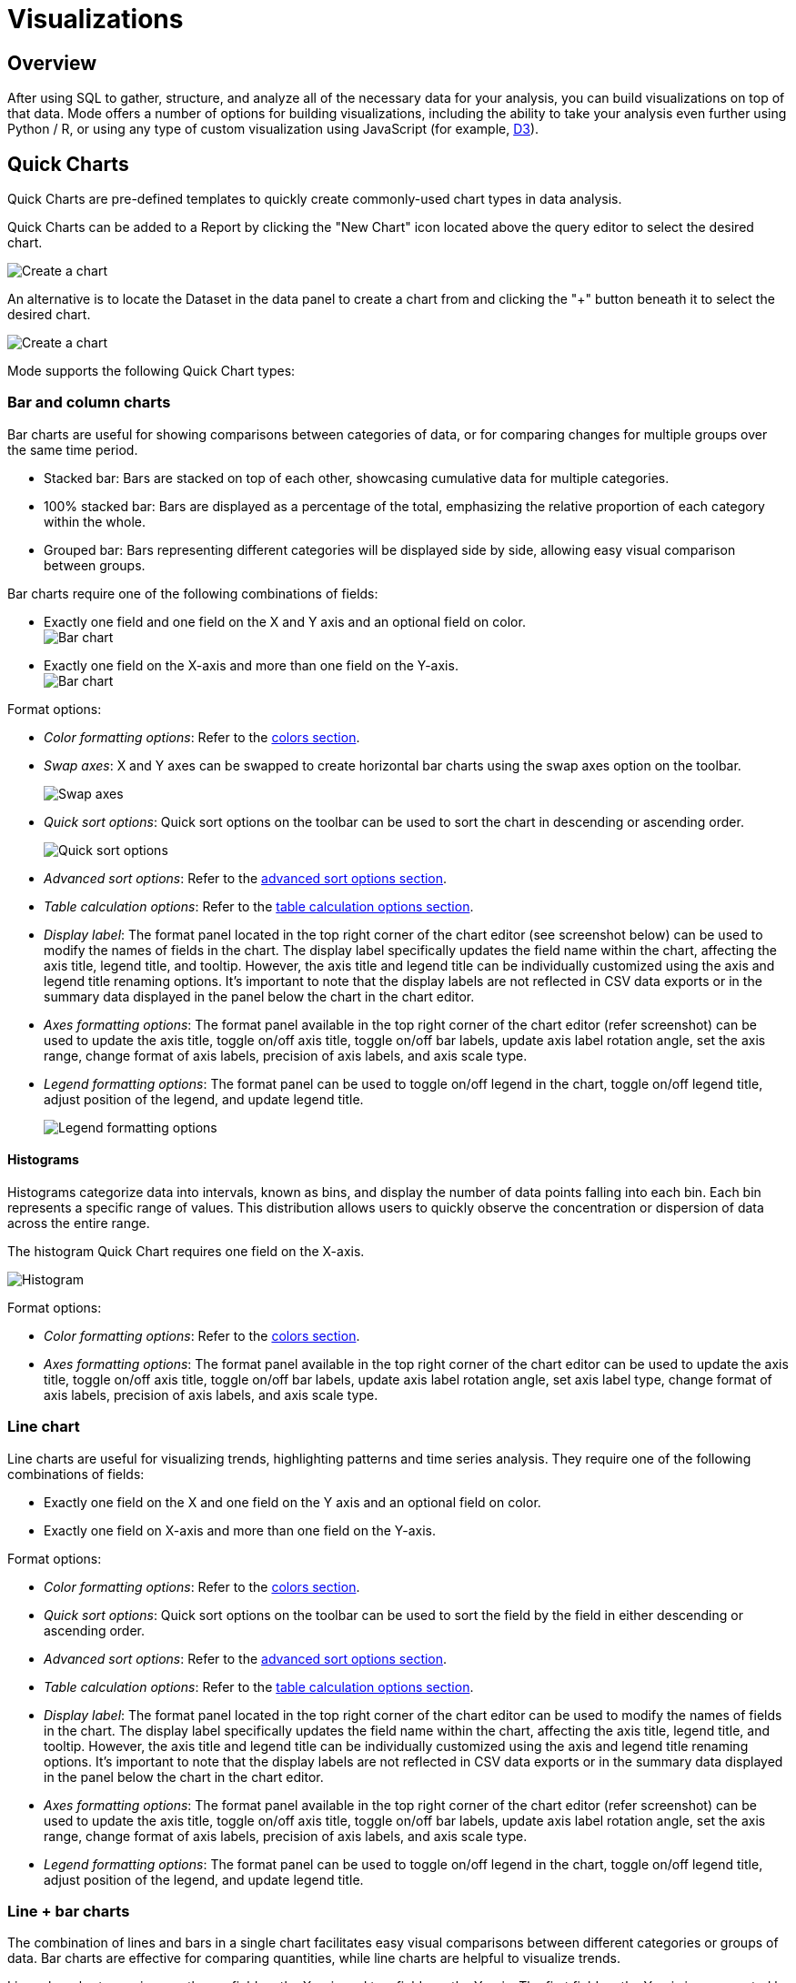 = Visualizations
:categories: ["Visualize and present data"]
:categories_weight: 2
:date: 2021-04-12
:description: Visualize your data to gain insight
:ogdescription: Visualize your data to gain insight
:path: /articles/visualizations
:brand: Mode

== Overview

After using SQL to gather, structure, and analyze all of the necessary data for your analysis, you can build visualizations on top of that data.
{brand} offers a number of options for building visualizations, including the ability to take your analysis even further using Python / R, or using any type of custom visualization using JavaScript (for example, link:https://d3js.org/[D3,window=_blank]).

[#built-in-charts-and-tables]
== Quick Charts

Quick Charts are pre-defined templates to quickly create commonly-used chart types in data analysis.

Quick Charts can be added to a Report by clicking the "New Chart" icon located above the query editor to select the desired chart.

image::create-a-chart-1.png[Create a chart]

An alternative is to locate the Dataset in the data panel to create a chart from and clicking the "+" button beneath it to select the desired chart.

image::create-a-chart-2.png[Create a chart]

{brand} supports the following Quick Chart types:

=== Bar and column charts

Bar charts are useful for showing comparisons between categories of data, or for comparing changes for multiple groups over the same time period.

* Stacked bar: Bars are stacked on top of each other, showcasing cumulative data for multiple categories.
* 100% stacked bar: Bars are displayed as a percentage of the total, emphasizing the relative proportion of each category within the whole.
* Grouped bar: Bars representing different categories will be displayed side by side, allowing easy visual comparison between groups.

Bar charts require one of the following combinations of fields:

* Exactly one field and one field on the X and Y axis and an optional field on color. +
image:bar-chart-1.png[Bar chart]
* Exactly one field on the X-axis and more than one field on the Y-axis. +
image:bar-chart-2.png[Bar chart]

Format options:

* _Color formatting options_: Refer to the xref:visual-explorer.adoc#building-a-simple-visualizaton[colors section].
* _Swap axes_: X and Y axes can be swapped to create horizontal bar charts using the swap axes option on the toolbar.
+
image::swap-axes.png[Swap axes]

* _Quick sort options_: Quick sort options on the toolbar can be used to sort the chart in descending or ascending order.
+
image::quick-sort-options.png[Quick sort options]

* _Advanced sort options_: Refer to the xref:visual-explorer.adoc#sorting[advanced sort options section].
* _Table calculation options_: Refer to the xref:visual-explorer.adoc#quick-table-calculations[table calculation options section].
* _Display label_: The format panel located in the top right corner of the chart editor (see screenshot below) can be used to modify the names of fields in the chart.
The display label specifically updates the field name within the chart, affecting the axis title, legend title, and tooltip.
However, the axis title and legend title can be individually customized using the axis and legend title renaming options.
It's important to note that the display labels are not reflected in CSV data exports or in the summary data displayed in the panel below the chart in the chart editor.
* _Axes formatting options_: The format panel available in the top right corner of the chart editor (refer screenshot) can be used to update the axis title, toggle on/off axis title, toggle on/off bar labels, update axis label rotation angle, set the axis range, change format of axis labels, precision of axis labels, and axis scale type.
* _Legend formatting options_: The format panel can be used to toggle on/off legend in the chart, toggle on/off legend title, adjust position of the legend, and update legend title.
+
image::format_panel.png[Legend formatting options]

==== Histograms

Histograms categorize data into intervals, known as bins, and display the number of data points falling into each bin.
Each bin represents a specific range of values.
This distribution allows users to quickly observe the concentration or dispersion of data across the entire range.

The histogram Quick Chart requires one field on the X-axis.

image::histogram.gif[Histogram]

Format options:

* _Color formatting options_: Refer to the xref:visual-explorer.adoc#building-a-simple-visualizaton[colors section].
* _Axes formatting options_: The format panel available in the top right corner of the chart editor can be used to update the axis title, toggle on/off axis title, toggle on/off bar labels, update axis label rotation angle, set axis label type, change format of axis labels, precision of axis labels, and axis scale type.

=== Line chart

Line charts are useful for visualizing trends, highlighting patterns and time series analysis.
They require one of the following combinations of fields:

* Exactly one field on the X and one field on the Y axis and an optional field on color.
* Exactly one field on X-axis and more than one field on the Y-axis.

Format options:

* _Color formatting options_: Refer to the xref:visual-explorer.adoc#building-a-simple-visualizaton[colors section].
* _Quick sort options_: Quick sort options on the toolbar can be used to sort the field by the field in either descending or ascending order.
* _Advanced sort options_: Refer to the xref:visual-explorer.adoc#sorting[advanced sort options section].
* _Table calculation options_: Refer to the xref:visual-explorer.adoc#quick-table-calculations[table calculation options section].
* _Display label_: The format panel located in the top right corner of the chart editor can be used to modify the names of fields in the chart.
The display label specifically updates the field name within the chart, affecting the axis title, legend title, and tooltip.
However, the axis title and legend title can be individually customized using the axis and legend title renaming options.
It's important to note that the display labels are not reflected in CSV data exports or in the summary data displayed in the panel below the chart in the chart editor.
* _Axes formatting options_: The format panel available in the top right corner of the chart editor (refer screenshot) can be used to update the axis title, toggle on/off axis title, toggle on/off bar labels, update axis label rotation angle, set the axis range, change format of axis labels, precision of axis labels, and axis scale type.
* _Legend formatting options_: The format panel can be used to toggle on/off legend in the chart, toggle on/off legend title, adjust position of the legend, and update legend title.

=== Line + bar charts

The combination of lines and bars in a single chart facilitates easy visual comparisons between different categories or groups of data.
Bar charts are effective for comparing quantities, while line charts are helpful to visualize trends.

Line + bar charts require exactly one field on the X-axis and two fields on the Y-axis.
The first field on the Y-axis is represented by a bar (Y1 axis) and the second field on the Y-axis is represented by a line (Y2 axis).
No additional field can be added to color.

Format options:

* _Quick sort options_: Quick sort options on the toolbar can be used to sort the field by the field in either descending or ascending order.
* _Advanced sort options_: Refer to the xref:visual-explorer.adoc#sorting[advanced sort options section].
* _Table calculation options_: Refer to the xref:visual-explorer.adoc#quick-table-calculations[table calculation options section].
* _Display label_: The format panel located in the top right corner of the chart editor can be used to modify the names of fields in the chart.
The display label specifically updates the field name within the chart, affecting the axis title, legend title, and tooltip.
However, the axis title and legend title can be individually customized using the axis and legend title renaming options.
It's important to note that the display labels are not reflected in CSV data exports or in the summary data displayed in the panel below the chart in the chart editor.
* _Axes formatting options_: The format panel available in the top right corner of the chart editor (refer screenshot) can be used to update the axis title, toggle on/off axis title, toggle on/off bar labels, update axis label rotation angle, set the axis range, change format of axis labels, precision of axis labels, and axis scale type.
* _Legend formatting options_: The format panel can be used to toggle on/off legend in the chart, toggle on/off legend title, adjust position of the legend, and update legend title.

=== Area charts

Area charts can effectively convey the distribution of data, allowing easy comparison of trends between different categories.
In the 100% area chart, the area marks are displayed as a percentage of the total, emphasizing the relative proportion of each category within the whole.

Area charts require one of the following combinations of fields:

* Exactly one field on the X-axis and one field on the Y-axis and an optional field on color.
* Exactly one field on the X-axis and more than one field on the Y-axis.

Format options:

* _Color formatting options_: Refer to the xref:visual-explorer.adoc#building-a-simple-visualizaton[colors section].
* _Quick sort options_: Quick sort options on the toolbar can be used to sort the field by the field in either descending or ascending order.
* _Advanced sort options_: Refer to the xref:visual-explorer.adoc#sorting[advanced sort options section].
* _Table calculation options_: Refer to the xref:visual-explorer.adoc#quick-table-calculations[table calculation options section].
* _Display label_: The format panel located in the top right corner of the chart editor can be used to modify the names of fields in the chart.
The display label specifically updates the field name within the chart, affecting the axis title, legend title, and tooltip.
However, the axis title and legend title can be individually customized using the axis and legend title renaming options.
It's important to note that the display labels are not reflected in CSV data exports or in the summary data displayed in the panel below the chart in the chart editor.
* _Axes formatting options_: The format panel available in the top right corner of the chart editor (refer screenshot) can be used to update the axis title, toggle on/off axis title, toggle on/off bar labels, update axis label rotation angle, set the axis range, change format of axis labels, precision of axis labels, and axis scale type.
* _Legend formatting options_: The format panel can be used to toggle on/off legend in the chart, toggle on/off legend title, adjust position of the legend, and update legend title.

=== Pie and donut charts

Pie and donut charts are useful for visualizing and communicating proportional relationships within a whole.
They require exactly one field for color and one field to calculate the angle

Format options:

* _Color formatting options_: Refer to the xref:visual-explorer.adoc#building-a-simple-visualizaton[colors section].
* _Quick sort options_: Quick sort options on the toolbar can be used to sort the field in either descending or ascending order.
* _Advanced sort options_: Refer to the xref:visual-explorer.adoc#sorting[advanced sort options section].
* _Table calculation options_: Refer to the xref:visual-explorer.adoc#quick-table-calculations[table calculation options section].
* _Display label_: The format panel located in the top right corner of the chart editor can be used to modify the names of fields in the chart.
The display label specifically updates the field name within the chart, affecting the legend title, and tooltip.
However, the legend title can be customized using the legend title renaming option.
It's important to note that the display labels are not reflected in CSV data exports or in the summary data displayed in the panel below the chart in the chart editor.
* _Legend formatting options_: The format panel can be used to toggle on/off legend in the chart, toggle on/off legend title, adjust position of the legend, and update legend title.

=== Scatter plot chart

Scatter plots are useful to visualize the relationships between variables, patterns and outlier detection.
They require exactly one field on the X-axis and one field on the Y axis with optional fields for color and size

Format options:

* _Color formatting options_: Refer to the xref:visual-explorer.adoc#building-a-simple-visualizaton[colors section].
* _Quick sort options_: Quick sort options on the toolbar can be used to sort the field by the field in either descending or ascending order.
* _Advanced sort options_: Refer to the xref:visual-explorer.adoc#sorting[advanced sort options section].
* _Table calculation options_: Refer to the xref:visual-explorer.adoc#quick-table-calculations[table calculation options section].
* _Display label_: The format panel located in the top right corner of the chart editor can be used to modify the names of fields in the chart.
The display label specifically updates the field name within the chart, affecting the axis title, legend title, and tooltip.
However, the axis title and legend title can be individually customized using the axis and legend title renaming options.
It's important to note that the display labels are not reflected in CSV data exports or in the summary data displayed in the panel below the chart in the chart editor.
* _Axes formatting options_: The format panel available in the top right corner of the chart editor (refer screenshot) can be used to update the axis title, toggle on/off axis title, toggle on/off bar labels, update axis label rotation angle, set the axis range, change format of axis labels, precision of axis labels, and axis scale type.
* _Legend formatting options_: The format panel can be used to toggle on/off legend in the chart, toggle on/off legend title, adjust position of the legend, and update legend title.

=== Big values

Big value visualizations are useful for highlighting key metrics and how those metrics change over time.

You can use the following options to configure your big value.
You can add any field from either Dimensions or Measures into each of these dropzones:

image::big_values_image.png[Present_Big_Values]

* _Value_: The field with the data you want to display.
Click on the little arrow to the right of the column name to choose the aggregate type.
* _Trend By_: The field that you would like to group the dataset by to determine the aggregate values.
After you've dropped a field in here, the _Value_ we display is the last one in your grouped dataset.
Note that the default sort order is ascending by the field you have in the *Trend by*.
* If you would like to alter the sorting, you can do so by clicking on the sort ascending and sort descending buttons in the toolbar above.
* _Indicator_: Chooses how the inputted value compares to another value.
Click on the little arrow to the right of the field name to choose the aggregate type, calculation format, and the value for comparing to the _Big Value_.
+
NOTE: If you want to mirror the functionality of the {brand}'s old Big Numbers, add the same field that you have in the _Value_ dropzone to the _Indicator_ dropzone.

* _Format_: use format shortcuts at located in the top toolbar to the right panel's to customize the formats of _Value_ and _Indicator_.
These options include plain text, currency, number, and percentage.

image::big-number.png[Big value]

[#tables]
=== Tables

Tables present data in a format that is highly adaptable and easily understandable for end users.
Users have two ways to create new tables.
One approach involves selecting the table chart from the green *Add Chart* dropdown located above the query editor by clicking on it.

image::addtableabovequery.png[add chart]

Another option is to find the query with the data you want to display, click the *+* button under it, and select the table chart.

image::addtable.png[add chart]

The initial step for creating a table is to add desired columns from the *Dimensions* and *Measures* fields to the *Columns* section.
This can be accomplished by using the drag-and-drop method or by using the typeahead search option.
Additionally, it is possible to include columns that are intended for use as filters within the *Filters* section.
Column formatting options are available in the toolbar above the table.

image::charttoolbar.png[toolbar]

* *Sort settings*
+
The user can sort any field in the Flat Table by ascending or descending order.
The sorting hierarchy can be defined by specifying primary and secondary sort fields, or more levels if needed in the chart designer, Report View and Explorations.
+
Sort settings can be found in the field context menu or on the toolbar for chart designer and Explorations.
In the Report View, it can be found in the field context menu.
+
image::sort-settings.png[sort settings]
+
The sorting hierarchy can be rearranged using the grab icon as shown in the demo video below:
+
image::sort-re-arrangement.gif[sort re-arrangement]
+
The sorts on fields can be cleared individually using the *Clear sort* option in the field context menu.
+
image::sort-settings-clear-field.png[clear sort on field]
+
All sorts applied in the table can also be cleared using the *Clear sorts* option in the toolbar.
+
image::sort-settings-clear-table.png[clear sort on table]

* *Conditional Formatting*
+
Users have the ability to assign colors of different intensities to values, depending on their relative position within a specified range.
The user can access the color conditional formatting option either through the field context menu or the toolbar in the chart designer and Explorations.
This functionality is applicable to all measures in the table.
+
image::Conditional-formatting-in-Flat-Tables.gif[Conditional Formatting]

* Column alignment options left, center, or right can be enabled or disabled.
* Column text wrapping can be turned on or off.
If the wrapped content exceeds three lines, the remaining part will be truncated.
Similarly, the column header will wrap up to two lines before truncation.
* Decrease the number of decimal places for columns formatted as number, percentage, or currency.
* Increase the number of decimal places for columns formatted as number, percentage, or currency.
* Format column as number with commas as thousand separators.
This format can be customized by navigating to More formats... by clicking on the Number button.
* Format column as currency, with the US dollar currency symbol.
This format can be customized by navigating to *More formats...*
by clicking on the Currency button.
* Format column as percentage with two decimal places.
This format can be customized by navigating to *More formats...*
by clicking on the Percent button.

==== *Format*

image::format-table.png[toolbar2]

The Format button updates to reflect the data type of the column.
Users can customize the format by navigating to *More formats*.
The options available under *More formats* change based on the datatype of the column.

*URL formatting*

A field in the Flat Table can be formatted as a URL from the Format options in the top toolbar or using the format option in the field context menu.

image::url-format.png[url formatting]

*Basic hyperlink*

A field in the Flat Table can be formatted as a URL and can be displayed as text, text with underline, or as an icon.
This formatting creates hyperlinks that serve as references to other web pages or resources.

*Custom*

The custom setting offers more advanced options to tailor the display and functionality of hyperlinks.

* The text displayed for the hyperlink can be customized.
* A reference field can be used as the URL address.
+
image::url-formatting-reference-field.gif[url formatting]

* A URL can be constructed using a reference field with the field being formatted as the display text.
For example, the domain and page name fields to generate the complete URL.
+
image::url-construction-demo.gif[url construction demo]

* The reference field used as the URL address can be any field in the underlying data and has to be added to the Flat Table.

==== *Size to fit*

The columns of the table are optimally sized to fit the chart designer by default.
This option can be changed to manually size to update the column size based on user preferences.

==== *Export Tables as CSV*

Tables with Report filters, chart filters or sorts applied can be exported as CSV files from the Quick Chart Table designer, Explorations, and the Report View.
There is a 300,000 row limit on the tables that can be exported.
Tables that are above this limit will be truncated.

In the Quick Chart Table designer, the *Export to CSV* option is enabled in the toolbar when fields are added to the Flat Table.
In Quick Chart Table Explorations, the *Export to CSV* option can be found in the toolbar above the Flat Table.
In the Report View, the *Export to CSV* option can be found in the context menu.
Clicking on the *Export to CSV* option will start generating the CSV file and add it to the *Recent Downloads* drawer.
A blue loading icon will appear while the file is being generated, a red X icon will indicate an error, and a green check icon will indicate that the file is ready for download.
Clicking on the *Download* button next to the file will download the CSV file.

Multiple tables can be exported simultaneously, and the files are organized in order of recency, with the most recent files at the top in the drawer.
The *Recent Downloads* drawer can be closed using the "x" icon, and can be re-opened by clicking the *Export to CSV* option again.
The same CSV files will be available in the drawer once re-opened if there were CSV files in the drawer prior to closing it.
For more detailed instructions, please refer to the gifs provided.

*Export CSV files from the Quick Chart Table chart designer*

image::flat-table-csv-exports-chart-designer.gif[Export CSV chart designer]

*Export CSV files from the Quick Chart Table Explorations*

image::flat-table-csv-exports-explorations.gif[Export CSV explorations]

*Export CSV files from Quick Chart Tables in Report View*

image::flat-table-csv-exports-report-view.gif[Export CSV Report View]

==== *Table formatting options*

Table formatting options can be accessed by clicking on the *Format* section to the right of the *Data* section.
Formatting options selected will persist beyond the current session and will determine how the Table appears on the Report page.
The table formatting options available are:

* Alternate row colors options to make tables easier to read for end users.
* Three row height options: standard, compact, and open, are available.
Altering row heights on larger tables can make more rows appear at once and reduce the amount of scrolling needed to navigate the table
* Hide column or row gridlines.
Column and row gridlines are turned on by default.
* Show the row numbers.
The row numbers are turned off by default.
* Hide legend.
The color legend is turned on by default when conditional color formatting is applied.
+
image::tableformattingoptions2.png[table formatting options]

==== *Page size customization*

The table is paginated to enhance loading speed.
The default number of rows per page is 100 rows.
The number of rows shown per page can be customized by adding any number between 1 and 1000 in the input box located in the bottom right corner.
The page size can be updated in the chart designer or Explorations.

image::table-page-size.png[page size]

==== *Data profiling*

Data profiling provides a summarized overview for each column in a Flat Table, taking into account chart and Report filters.
Data profiles reflect the total values of the entire table and not just the page in view.
The summary varies based on the data type of the column:

* Categorical fields: Count of distinct values.
* Numerical fields: Sum, average, minimum, and maximum values.
* Boolean fields: Sum (count of true values).
* Date fields: Minimum and maximum dates.
* Valid calculated fields will also have data profiles, and the displayed summaries depend on the data type.

By default, data profiling is turned on.
It can be turned off by checking the *Show data profile* option in the settings gear in the chart designer or the settings menu in the Report Builder.
In Explorations, the data profile setting is available in the Format panel.

image::data-profile-in-flat-tables.gif[data profiling]

=== Pivot table

A link:https://en.wikipedia.org/wiki/Pivot_table[pivot table,window=_blank] aggregates and summarizes (for example, using sum, average, count, etc.) query results and presents them in a data table.
To add a pivot table to a Report:

. On the left side of the Report editor, find the query with the data you want to display and click the *New* image:modal-add.svg[new] button under it.
. Click *Add Pivot Table* to add a new pivot table to the Report's layout.
. Add one or more fields to the quadrants on the bottom right to configure.
This can be done by dragging and dropping fields or by using the typeahead search option.
Fields should be added to the rows quadrant in the order of nesting.

==== Creating a pivot table

To create a pivot table, start by opening the New Chart menu.
You can launch the New Chart menu in two places:

. In the left sidebar of the Report editor, find the query with the data you want to work with and click the indented image:modal-add.svg[new] button under the query.
. While working on a query in the SQL editor, you can access the New Chart menu above the SQL editor.
+
image::new-chart-entry-points1.gif[creating a pivot table]
+
Once you have opened the New Chart menu, select Pivot Table.
+
image::select-ptqc1.gif[creating a pivot table]

To create a pivot table, you will need to take the following actions:

* Drop 1 or more fields to columns.
* Drop 1 or more fields to rows.
* Drop 1 or more fields to values.

image::build-ptqc1.gif[build a pivot table]

==== Format axes, columns, rows

Swap axes swaps the fields in the columns and rows in addition to swapping the axis where the measure names are displayed.

Show as column / row changes which axis the measure names are displayed on without altering the fields placed in rows and columns.

Once you have the data you care about, you can use these options to quickly finetune how it is visually represented.

image::swap-axes-and-rows-columns1.gif[swap axes and row columns in a pivot table]

==== Formatting fields

You can individually format fields in pivot tables.

image::add-formatting1.gif[Formatting Fields in a pivot table]

==== Conditional color formatting

Conditional color formatting is added to all measure values in the pivot table by default.
There are multiple ways to conditionally color format the pivot table:

* Apply color to a single field by adding fields to the color marks channel.
* Apply color to multiple measure values by adding measures to the measure values shelf and select *Add all* in the color marks channel.
The color can be removed by using the *Clear* option.
* Color can be changed by selecting the *Edit Colors* icon in the color marks channel.
The color can be added to the text instead of background by using the same affordance.
+
image::PTQC-Conditional-Color-Formatting-2023.gif[Pivot Table Conditional Color Formatting]

==== Quick calculations

xref:visual-explorer.adoc#quick-calculations[Quick calculations] are available in Pivot Tables.

==== Adding filters

You can add xref:visual-explorer.adoc#filters[filters] to pivot tables by adding fields, including xref:cal-fields.adoc#overview[calculated fields], into the filters drop zone by dragging and dropping or by using the typeahead search.
You can use calculated fields in all pivot table drop zones.

image::add-filters1.gif[Adding filters]

==== Grand totals

You can toggle on and off either or both Column Grand Totals and Row Grand Totals using the xref:explorations.adoc#toolbar[Toolbar].

By default, Grand Totals will take on the same aggregation method as the values you are totaling over--for example, it will sum all the values if your measure is SUM(field), or it will average across all the values if your measure is AVG(field).

image::grandtotals_pt1.png[Grand Totals]

==== Quick sort

In the xref:explorations.adoc#toolbar[Toolbar], you have the ability to leverage our Quick Sort feature to sort your innermost discrete, categorical data by the outermost measure in either descending or ascending order.

image::sort1.gif[Quick Sort]

==== Advanced sorting

However, you also have the option to define a more granular sorting behavior.
When you can click on a field in your pivot table to open its context menu, you will see the ability to open the full xref:visual-explorer.adoc#sorting[visual explorer sort] dialogue.

From there, you can specify exactly how you'd like to sort using your selected field.
We currently support four sorting methods:

. By data value.
. By field.
. By manual.
. By nested.

image::advanced-sort1.gif[Advanced sorting]

For a full breakdown of each of these options, visit our xref:visual-explorer.adoc#sorting[visual explorer sorting] documentation.

=== (Legacy) display table

NOTE: We now no longer actively support display tables, and we will sunset them at some point in the future.

The first time you successfully execute a query, a display table containing the query's results is automatically added to your Report.
By default, data tables display all columns returned in the underlying query and each column is formatted according to the data type of each column.

Click on *Display Table* under any query in your report to control how that query's display table is formatted and sorted, and to show or hide columns:

* *Columns:* Un-check any columns on the right side to remove them from the table.
* *Sort:* Click the header of the column you'd like to sort the table by and click the *dropdown* image:action-movedown-hover.svg[drop down] button to choose how you want the table sorted.
* *Formatting:* Click on the column header for any column to see formatting options for that column on the right side of the window.
Depending on which format you choose, a number of additional customization options will appear.

'''

To manage Quick Charts in the Report, click on the three vertical dots to access the following options:

* *Duplicate*: Creates a copy of the visualization.
* *Add to builder*: Adds the visualization to the Report layout.
* *Remove from builder*: Removes the visualization from the Report layout but does not delete it from the Report.
* *Copy to {brand} clipboard*: Copies the visualization that can be pasted in the same or different Report.
Read more about <<copy-visualizations-across-reports,copying and pasting visualizations>>.
* *Delete*: Removes the visualization from your report layout and deletes it from the editor.

All Quick Charts except tables and big values can be converted to xref:visual-explorer.adoc[Visual Explorer] to access advanced chart options.

=== JavaScript customization

Quick Charts can be customized using the HighCharts JavaScript API or through Alamode by turning on the JS customization setting.
This setting can be found in the Format panel of the chart editor.
This is applicable to Quick Charts created on or after October 12, 2023.
For Quick Charts created prior to this date, users will have the option to disable JS customization to access advanced chart settings available in Visual Explorer.

_Enable/disable JavaScript customization_  image:js-customization-toggle.gif[Enable/disable JavaScript customization]

Enabling JavaScript customization will result in the inability to use certain features in Quick Charts.
If a Quick Chart has any of the following features in use, the user will not be able to enable JavaScript customization for that particular visualization:

. Color by continuous fields.
. Nested or manual sorts.
. Custom table calculations.
. Display labels to modify field names in charts.
. Default field settings.

== Notebook visualizations

Every report contains a built-in xref:notebook.adoc[Notebook] environment where you can take the results of one or more queries, further analyze them in Python or R, and visualize the results using one of the many xref:notebook.adoc#supported-libraries[built-in libraries].

The contents of any xref:notebook.adoc#adding-cell-output-to-your-report[Notebook output cell] can be added to your report.
These visualizations will update whenever the Notebook is run and the output changes.

== Custom visualizations

{brand} supports the ability to customize {brand}'s native visualizations or add custom D3 visualizations to a {brand} report.
When editing a Report, in the Report Builder's top toolbar, click the icon *</>* to customize the Report's HTML.
The HTML editor lets you use valid HTML, JavaScript, or CSS in the layout of your Report, allowing you to add interactivity, custom visualizations, and more.
To help you get started, {brand}'s community maintains the link:https://github.com/mode/alamode[Alamode,window=_blank] JavaScript library that makes creating link:https://d3js.org/[D3-powered,window=_blank] visualizations easy.

Check out link:https://mode.com/example-gallery/[{brand}'s Gallery,window=_blank] for inspiration, sample reports, and more information about how to create advanced visualizations in {brand}.

[#copy-visualizations-across-reports]
== Copy visualizations across Reports

Users have the option to copy charts to the {brand} clipboard and paste them under the target data source in the same or different Reports.
This can be accomplished by following the steps outlined below:

*1. Copy chart to {brand} clipboard*

The copy to {brand} clipboard option is accessible via the kebab menu, located on the left-hand side navigation panel within the chart designer.
Similarly, in Report View, the kebab menu provides the option to copy a visualization.
In Explorations, a copy icon is available in the top toolbar.
The following properties of the chart are copied to the {brand} clipboard.

* Rows and columns
* Reference to calculated fields
* Chart title and description
* Chart filters
* All Layers (Color, Size, Text, Detail) +

*2. Paste chart from {brand} clipboard*

The paste from {brand} clipboard action is available in the kebab menu for each data source in the chart designer.
The paste and replace action is also available in the kebab menu for each visualization in the chart designer.
The replace action can be undone using the back button on the chart toolbar.
The fields that are required for the copied charts but are missing from the target data source will be displayed as red pills.
The user can switch out the red pills with relevant fields from the target data source.


*3. Replace fields in the pasted chart*

Users can drag fields directly on top of the field to be replaced in Visual Explorer and in Quick Chart dropzones that accept a single field.
For Quick Chart dropzones that accept more than one field, the new field can be added to the shelf and the old field can be dragged out to be removed.
The typeahead search in the dropzones can also be used to add the new fields.
Refer to the gif for more details.

_Copy a chart from the chart designer and paste in a Report_  image:copy-paste-from-chart-designer.gif[Copy Paste from Chart editor]

_Copy a chart from the chart designer and replace another chart in a Report_ image:copy-paste-replace-from-chart-designer.gif[Copy Paste Replace from Chart editor]

_Copy a chart from the Report View and paste in a Report_  image:copy-paste-from-report-view.gif[Copy Paste from Report View]

_Copy a chart from the Report View and replace another chart in a Report_ image:copy-paste-replace-from-report-view.gif[Copy Paste Replace from Report View]

_Copy a chart from Explorations and paste in a Report_ image:copy-paste-from-explorations-.gif[Copy Paste from Explorations]

_Copy a chart from Explorations and replace another chart in a Report_ image:copy-paste-replace-from-explorations.gif[Copy Paste Replace from Explorations]

Copy-pasting visualizations is helpful in the following scenarios:

* Re-creating similar charts using different data sources without having to recreate manually each time.
* Make updates to a chart in a Report in a Personal collection instead of editing directly in a Report that is used by others.
* Move charts previously created off ad-hoc queries to a reusable Dataset.
Learn more about Datasets xref:datasets.adoc[here].

NOTE: If users want to copy both the chart and the associated data source, they would need to perform two separate actions. They can first add the required data source for the chart into their Report and then proceed to copy and paste the chart into their Report.

== Default field settings

Default field settings refer to the predefined configurations that are applied to the fields in a Dataset (standalone query or reusable Dataset).

* Default field settings will be applied to all applicable charts created off the Dataset in place of the system default settings (including Quick Charts and Visual Explorer charts).
* Default field settings are available for queries in a Report and when a reusable Dataset is imported into a Report.
They are not available when a reusable Dataset is created.
* Default field settings can be overridden at the visualization level.
Visualization settings will take precedence over field settings.
* Default field settings are accessible in the context menu for each field within the fields list.
+
image::defaultfield.png[Default Field Settings]

The following default field settings are available:

* Formatting:
 ** Users can define default formatting for fields (short numbers, long numbers, percentages, dates, etc.) for each Dataset to avoid repeated manual configurations.
* Color Settings:
 ** Users can assign specific colors to values within a field for consistent color-coding across charts using the same field.
 ** Clicking on color settings for Dimensions should open the categorical color assignment modal.
 ** Colors can be configured for fields other than the specific field for which the modal has been launched by using the field selector at the top of the modal.
 ** Selecting *Apply* or *Apply and close* in the modal will apply the chosen colors to all charts using the respective field.
 ** A continuous palette can be chosen for measures.
The selected palette will be respected only when the measure is applied to the color channel.
* Default aggregation:
 ** Users can define the aggregation desired when a field is added to a chart.
This can be overridden at the chart-level.
 ** Aggregated calculated fields will not show default aggregate options.
 ** If a default aggregate is set to a field and the underlying data type changes, that renders aggregate invalid.
We should unset previously set default and select the appropriate aggregate per the datatype.

[#faqs]
== FAQs

[discrete]
=== *Q: Is there a limit to how many visualizations can be added to a Report?*

Our recommendation is to limit the number of visualizations in a single Report to 20.
This is due to the fact that excessive visualizations can increase the loading time of the Report.
As the number of visualizations increases, more aggregation needs to be performed on the server, which can lead to slower loading times.
By limiting the number of visualizations, you can ensure that your Report loads quickly and efficiently.

[discrete]
=== *Q: Can you visualize a Notebook-generated visualization with {brand}'s native chart editor?*

At this time, it is not possible to use our visualization tools, such as Quick Charts and Visual Explorer, to manipulate Python/R dataframes.
To visualize data from a Notebook, you will need to use a visualization library to create a visualization.
If you would like to see this functionality added in the future, please contact {support-url}, and they will be happy to add a request on your behalf for future consideration.
